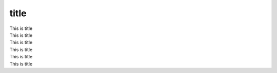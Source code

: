 title
------------------------


.. container:: h1

    This is title

.. container:: h2

    This is title

.. container:: h3

    This is title

.. container:: h4

    This is title

.. container:: h5

 This is title

.. container:: h6

    This is title

